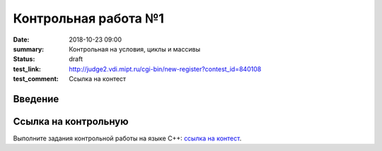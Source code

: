 Контрольная работа №1
#####################

:date: 2018-10-23 09:00
:summary: Контрольная на условия, циклы и массивы
:status: draft
:test_link: http://judge2.vdi.mipt.ru/cgi-bin/new-register?contest_id=840108
:test_comment: Ссылка на контест


.. default-role:: code

Введение
========


Ссылка на контрольную
=====================

Выполните задания контрольной работы на языке С++: `ссылка на контест`__.

.. __: http://judge2.vdi.mipt.ru/cgi-bin/new-register?contest_id=840108
